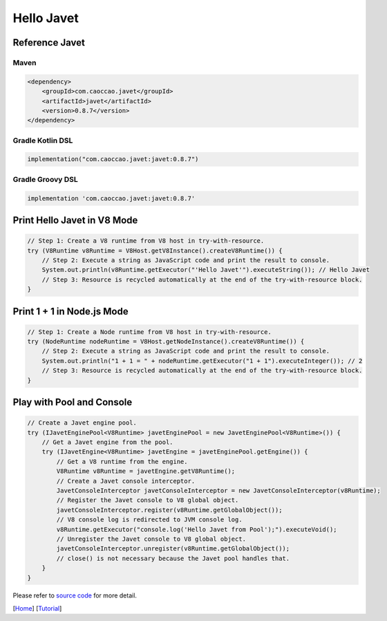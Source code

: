 ===========
Hello Javet
===========

Reference Javet
===============

Maven
-----

.. code-block:: xml

    <dependency>
        <groupId>com.caoccao.javet</groupId>
        <artifactId>javet</artifactId>
        <version>0.8.7</version>
    </dependency>

Gradle Kotlin DSL
-----------------

.. code-block:: kotlin

    implementation("com.caoccao.javet:javet:0.8.7")

Gradle Groovy DSL
-----------------

.. code-block:: groovy

    implementation 'com.caoccao.javet:javet:0.8.7'

Print **Hello Javet** in V8 Mode
================================

.. code-block:: java

    // Step 1: Create a V8 runtime from V8 host in try-with-resource.
    try (V8Runtime v8Runtime = V8Host.getV8Instance().createV8Runtime()) {
        // Step 2: Execute a string as JavaScript code and print the result to console.
        System.out.println(v8Runtime.getExecutor("'Hello Javet'").executeString()); // Hello Javet
        // Step 3: Resource is recycled automatically at the end of the try-with-resource block.
    }

Print **1 + 1** in Node.js Mode
===============================

.. code-block:: java

    // Step 1: Create a Node runtime from V8 host in try-with-resource.
    try (NodeRuntime nodeRuntime = V8Host.getNodeInstance().createV8Runtime()) {
        // Step 2: Execute a string as JavaScript code and print the result to console.
        System.out.println("1 + 1 = " + nodeRuntime.getExecutor("1 + 1").executeInteger()); // 2
        // Step 3: Resource is recycled automatically at the end of the try-with-resource block.
    }

Play with Pool and Console
==========================

.. code-block:: java

    // Create a Javet engine pool.
    try (IJavetEnginePool<V8Runtime> javetEnginePool = new JavetEnginePool<V8Runtime>()) {
        // Get a Javet engine from the pool.
        try (IJavetEngine<V8Runtime> javetEngine = javetEnginePool.getEngine()) {
            // Get a V8 runtime from the engine.
            V8Runtime v8Runtime = javetEngine.getV8Runtime();
            // Create a Javet console interceptor.
            JavetConsoleInterceptor javetConsoleInterceptor = new JavetConsoleInterceptor(v8Runtime);
            // Register the Javet console to V8 global object.
            javetConsoleInterceptor.register(v8Runtime.getGlobalObject());
            // V8 console log is redirected to JVM console log.
            v8Runtime.getExecutor("console.log('Hello Javet from Pool');").executeVoid();
            // Unregister the Javet console to V8 global object.
            javetConsoleInterceptor.unregister(v8Runtime.getGlobalObject());
            // close() is not necessary because the Javet pool handles that.
        }
    }

Please refer to `source code <../../src/test/java/com/caoccao/javet/tutorial/HelloJavet.java>`_ for more detail.

[`Home <../../README.rst>`_] [`Tutorial <index.rst>`_]
